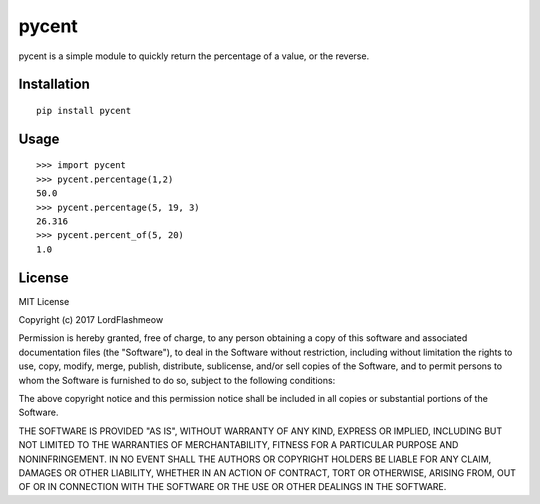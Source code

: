 pycent
======
.. image:: https://travis-ci.org/LordFlashmeow/pycent.svg?branch=master
    :target: https://travis-ci.org/LordFlashmeow/pycent
    
.. image:: https://img.shields.io/badge/license-MIT-blue.svg
    :target: https://img.shields.io/badge/license-MIT-blue

pycent is a simple module to quickly return the percentage of a value,
or the reverse.


Installation
------------

::

    pip install pycent


Usage
-----

::

    >>> import pycent
    >>> pycent.percentage(1,2)
    50.0
    >>> pycent.percentage(5, 19, 3)
    26.316
    >>> pycent.percent_of(5, 20)
    1.0
    
License
-------

MIT License

Copyright (c) 2017 LordFlashmeow

Permission is hereby granted, free of charge, to any person obtaining a copy
of this software and associated documentation files (the "Software"), to deal
in the Software without restriction, including without limitation the rights
to use, copy, modify, merge, publish, distribute, sublicense, and/or sell
copies of the Software, and to permit persons to whom the Software is
furnished to do so, subject to the following conditions:

The above copyright notice and this permission notice shall be included in all
copies or substantial portions of the Software.

THE SOFTWARE IS PROVIDED "AS IS", WITHOUT WARRANTY OF ANY KIND, EXPRESS OR
IMPLIED, INCLUDING BUT NOT LIMITED TO THE WARRANTIES OF MERCHANTABILITY,
FITNESS FOR A PARTICULAR PURPOSE AND NONINFRINGEMENT. IN NO EVENT SHALL THE
AUTHORS OR COPYRIGHT HOLDERS BE LIABLE FOR ANY CLAIM, DAMAGES OR OTHER
LIABILITY, WHETHER IN AN ACTION OF CONTRACT, TORT OR OTHERWISE, ARISING FROM,
OUT OF OR IN CONNECTION WITH THE SOFTWARE OR THE USE OR OTHER DEALINGS IN THE
SOFTWARE.
